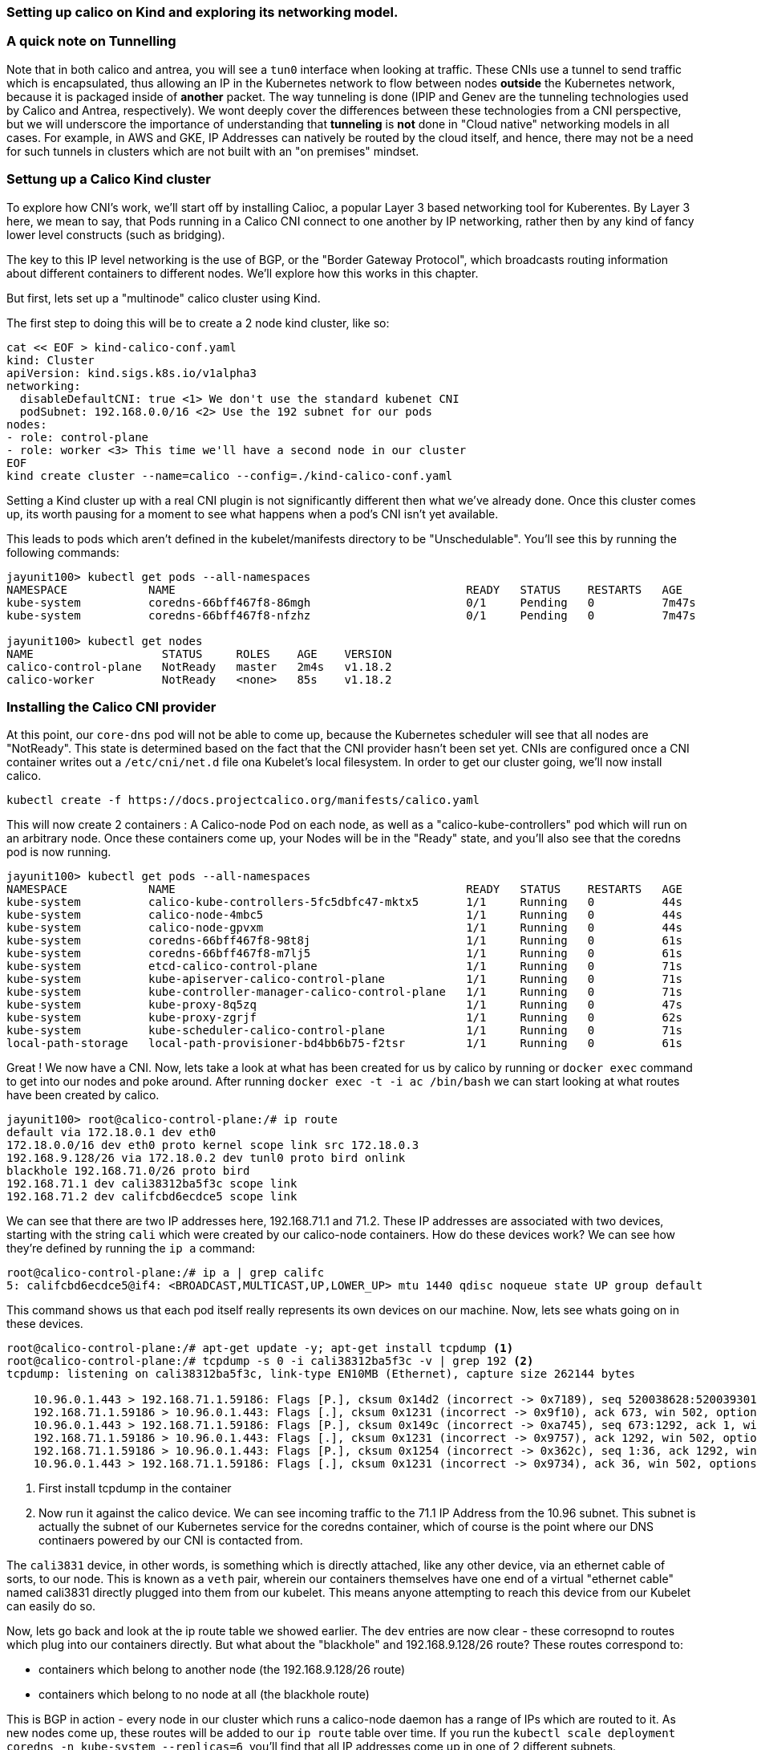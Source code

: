 === Setting up calico on Kind and exploring its networking model.


=== A quick note on Tunnelling

Note that in both calico and antrea, you will see a `tun0` interface when looking at traffic.  These CNIs use a tunnel to send traffic which is encapsulated, thus allowing an IP in the Kubernetes network to flow between nodes *outside* the Kubernetes network, because it is packaged inside of *another* packet.  The way tunneling is done (IPIP and Genev are the tunneling technologies used by Calico and Antrea, respectively).  We wont deeply cover the differences between these technologies from a CNI perspective, but we will underscore the importance of understanding that *tunneling* is *not* done in "Cloud native" networking models in all cases.  For example, in AWS and GKE, IP Addresses can natively be routed by the cloud itself, and hence, there may not be a need for such tunnels in clusters which are not built with an "on premises" mindset.

=== Settung up a Calico Kind cluster
To explore how CNI's work, we'll start off by installing Calioc, a popular Layer 3 based networking tool for Kuberentes.
By Layer 3 here, we mean to say, that Pods running in a Calico CNI connect to one another by IP networking, rather
then by any kind of fancy lower level constructs (such as bridging).

The key to this IP level networking is the use of BGP, or the "Border Gateway Protocol", which broadcasts routing
information about different containers to different nodes.  We'll explore how this works in this chapter.

But first, lets set up a "multinode" calico cluster using Kind.

The first step to doing this will be to create a 2 node kind cluster, like so:

[source,bash]
----
cat << EOF > kind-calico-conf.yaml
kind: Cluster
apiVersion: kind.sigs.k8s.io/v1alpha3
networking:
  disableDefaultCNI: true <1> We don't use the standard kubenet CNI
  podSubnet: 192.168.0.0/16 <2> Use the 192 subnet for our pods
nodes:
- role: control-plane
- role: worker <3> This time we'll have a second node in our cluster
EOF
kind create cluster --name=calico --config=./kind-calico-conf.yaml
----

Setting a Kind cluster up with a real CNI plugin is not significantly different then what we've already done.
Once this cluster comes up, its worth pausing for a moment to see what happens when a pod's CNI isn't yet available.

This leads to pods which aren't defined in the kubelet/manifests directory to be "Unschedulable".  You'll see this
by running the following commands:

[source, bash]
----
jayunit100> kubectl get pods --all-namespaces
NAMESPACE            NAME                                           READY   STATUS    RESTARTS   AGE
kube-system          coredns-66bff467f8-86mgh                       0/1     Pending   0          7m47s
kube-system          coredns-66bff467f8-nfzhz                       0/1     Pending   0          7m47s

jayunit100> kubectl get nodes 
NAME                   STATUS     ROLES    AGE    VERSION
calico-control-plane   NotReady   master   2m4s   v1.18.2
calico-worker          NotReady   <none>   85s    v1.18.2
----

=== Installing the Calico CNI provider

At this point, our `core-dns` pod will not be able to come up, because the Kubernetes scheduler will see that all nodes are "NotReady".
This state is determined based on the fact that the CNI provider hasn't been set yet.  CNIs are configured once a CNI container writes
out a `/etc/cni/net.d` file ona Kubelet's local filesystem.  In order to get our cluster going, we'll now install calico.

[source,bash]
----
kubectl create -f https://docs.projectcalico.org/manifests/calico.yaml 
----

This will now create 2 containers : A Calico-node Pod on each node, as well as a "calico-kube-controllers" pod which will run on an arbitrary node.
Once these containers come up, your Nodes will be in the "Ready" state, and you'll also see that the coredns pod is now running.
[source, bash]
----
jayunit100> kubectl get pods --all-namespaces
NAMESPACE            NAME                                           READY   STATUS    RESTARTS   AGE
kube-system          calico-kube-controllers-5fc5dbfc47-mktx5       1/1     Running   0          44s
kube-system          calico-node-4mbc5                              1/1     Running   0          44s
kube-system          calico-node-gpvxm                              1/1     Running   0          44s
kube-system          coredns-66bff467f8-98t8j                       1/1     Running   0          61s
kube-system          coredns-66bff467f8-m7lj5                       1/1     Running   0          61s
kube-system          etcd-calico-control-plane                      1/1     Running   0          71s
kube-system          kube-apiserver-calico-control-plane            1/1     Running   0          71s
kube-system          kube-controller-manager-calico-control-plane   1/1     Running   0          71s
kube-system          kube-proxy-8q5zq                               1/1     Running   0          47s
kube-system          kube-proxy-zgrjf                               1/1     Running   0          62s
kube-system          kube-scheduler-calico-control-plane            1/1     Running   0          71s
local-path-storage   local-path-provisioner-bd4bb6b75-f2tsr         1/1     Running   0          61s
----

Great ! We now have a CNI.  Now, lets take a look at what has been created for us by calico by running or `docker exec` command
to get into our nodes and poke around.  After running `docker exec -t -i ac /bin/bash` we can start looking at what routes have been created
by calico.

[source, bash]
----
jayunit100> root@calico-control-plane:/# ip route
default via 172.18.0.1 dev eth0 
172.18.0.0/16 dev eth0 proto kernel scope link src 172.18.0.3 
192.168.9.128/26 via 172.18.0.2 dev tunl0 proto bird onlink 
blackhole 192.168.71.0/26 proto bird 
192.168.71.1 dev cali38312ba5f3c scope link 
192.168.71.2 dev califcbd6ecdce5 scope link 
----

We can see that there are two IP addresses here, 192.168.71.1 and 71.2.  These IP addresses are
associated with two devices, starting with the string `cali` which were created by our calico-node
containers.  How do these devices work?  We can see how they're defined by running the `ip a` command:

[source, bash]
----
root@calico-control-plane:/# ip a | grep califc
5: califcbd6ecdce5@if4: <BROADCAST,MULTICAST,UP,LOWER_UP> mtu 1440 qdisc noqueue state UP group default 
----

This command shows us that each pod itself really represents its own devices on our machine.  Now, lets see whats going on in these devices.

[source, bash]
----
root@calico-control-plane:/# apt-get update -y; apt-get install tcpdump <1> 
root@calico-control-plane:/# tcpdump -s 0 -i cali38312ba5f3c -v | grep 192 <2>
tcpdump: listening on cali38312ba5f3c, link-type EN10MB (Ethernet), capture size 262144 bytes

    10.96.0.1.443 > 192.168.71.1.59186: Flags [P.], cksum 0x14d2 (incorrect -> 0x7189), seq 520038628:520039301, ack 2015131286, win 502, options [nop,nop,TS val 1110809235 ecr 1170831911], length 673
    192.168.71.1.59186 > 10.96.0.1.443: Flags [.], cksum 0x1231 (incorrect -> 0x9f10), ack 673, win 502, options [nop,nop,TS val 1170833141 ecr 1110809235], length 0
    10.96.0.1.443 > 192.168.71.1.59186: Flags [P.], cksum 0x149c (incorrect -> 0xa745), seq 673:1292, ack 1, win 502, options [nop,nop,TS val 1110809914 ecr 1170833141], length 619
    192.168.71.1.59186 > 10.96.0.1.443: Flags [.], cksum 0x1231 (incorrect -> 0x9757), ack 1292, win 502, options [nop,nop,TS val 1170833820 ecr 1110809914], length 0
    192.168.71.1.59186 > 10.96.0.1.443: Flags [P.], cksum 0x1254 (incorrect -> 0x362c), seq 1:36, ack 1292, win 502, options [nop,nop,TS val 1170833820 ecr 1110809914], length 35
    10.96.0.1.443 > 192.168.71.1.59186: Flags [.], cksum 0x1231 (incorrect -> 0x9734), ack 36, win 502, options [nop,nop,TS val 1110809914 ecr 1170833820], length 0
----
<1> First install tcpdump in the container
<2> Now run it against the calico device.  We can see incoming traffic to the 71.1 IP Address from the 10.96 subnet.  This subnet is actually the subnet
of our Kubernetes service for the coredns container, which of course is the point where our DNS continaers powered by our CNI is contacted from.

The `cali3831` device, in other words, is something which is directly attached, like any other device, via an ethernet cable of sorts, to our node.    This is known as a `veth` pair, wherein our containers themselves have one end of a virtual "ethernet cable" named cali3831 directly plugged into them from our kubelet.  This means anyone attempting to reach this device from our Kubelet can easily do so.

Now, lets go back and look at the ip route table we showed earlier.  The `dev` entries are now clear - these corresopnd to routes which plug into our containers directly.  But what about the "blackhole" and 192.168.9.128/26 route? These routes correspond to:

- containers which belong to another node (the 192.168.9.128/26 route) 
- containers which belong to no node at all (the blackhole route)

This is BGP in action - every node in our cluster which runs a calico-node daemon has a range of IPs which are routed to it.  As new nodes come up, these routes will be added to our `ip route` table over time.  If you run the `kubectl scale deployment coredns -n kube-system --replicas=6`, you'll find that all IP addresses come up in one of 2 different subnets.

- Some pods come up in the `192.168.9` subnet.  These correspond to *one* of our nodes.
- Other pods come up in the `192.168.71` subnet.  These correspond to the *other* node.

Thus we can see Calico is managing IP Address ranges for us by carving up IP pools for individual nodes, and then coordinating these pools with the route tables in the Kernel.


